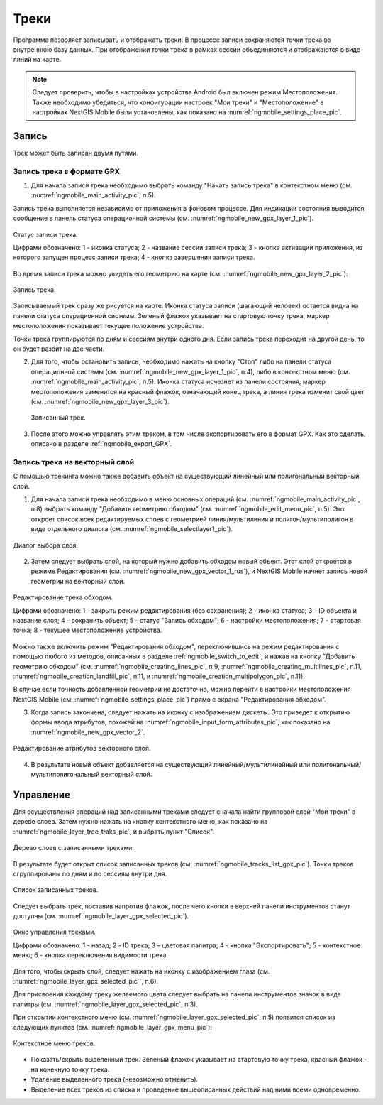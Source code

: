 .. sectionauthor:: Дмитрий Барышников <dmitry.baryshnikov@nextgis.ru>

.. _tracks:

Треки
=====

Программа позволяет записывать и отображать треки. В процессе записи сохраняются 
точки трека во внутреннюю базу данных. При отображении точки трека в рамках сессии 
объединяются и отображаются в виде линий на карте. 

.. note::
   Следует проверить, чтобы в настройках устройства Android был включен режим Местоположения. Также необходимо убедиться, что конфигурации настроек "Мои треки" и "Местоположение" в настройках NextGIS Mobile были установлены, как показано на :numref:`ngmobile_settings_place_pic`.

Запись
------

Трек может быть записан двумя путями.

.. _ngmobile_record_tracks:

Запись трека в формате GPX
^^^^^^^^^^^^^^^^^^^^^^^^^^

1. Для начала записи трека необходимо выбрать команду "Начать запись трека" в контекстном меню (см. :numref:`ngmobile_main_activity_pic`, п.5). 

Запись трека выполняется независимо от приложения в фоновом процессе. Для индикации состояния выводится сообщение в панель 
статуса операционной системы (см. :numref:`ngmobile_new_gpx_layer_1_pic`).

.. figure:: _static/new_gpx_layer_1.png
   :name: ngmobile_new_gpx_layer_1_pic
   :align: center
   :height: 4cm
   
   Статус записи трека.
   
   Цифрами обозначено: 1 - иконка статуса; 2 - название сессии записи трека; 3 - кнопка активации приложения, из которого запущен процесс записи трека; 4 -  кнопка завершения записи трека.
  
Во время записи трека можно увидеть его геометрию на карте (см. :numref:`ngmobile_new_gpx_layer_2_pic`):

.. figure:: _static/new_gpx_layer_2.png
   :name: ngmobile_new_gpx_layer_2_pic
   :align: center
   :height: 10cm
   
   Запись трека.
   
Записываемый трек сразу же рисуется на карте. Иконка статуса записи (шагающий человек) остается видна на панели статуса операционной системы. Зеленый флажок указывает на стартовую точку трека, маркер местоположения показывает текущее положение устройства.

.. note::
Точки трека группируются по дням и сессиям внутри одного дня. Если запись трека переходит на другой день, то он будет разбит на две части.

2. Для того, чтобы остановить запись, необходимо нажать на кнопку "Стоп" либо на панели статуса операционной системы (см. :numref:`ngmobile_new_gpx_layer_1_pic`, п.4), либо в контекстном меню (см. :numref:`ngmobile_main_activity_pic`, п.5). Иконка статуса исчезнет из панели состояния, маркер местоположения заменится на красный флажок, означающий конец трека, а линия трека изменит свой цвет (см. :numref:`ngmobile_new_gpx_layer_3_pic`).

.. figure:: _static/new_gpx_layer_3.png
   :name: ngmobile_new_gpx_layer_3_pic
   :align: center
   :height: 10cm
   
  Записанный трек.

3. После этого можно управлять этим треком, в том числе экспортировать его в формат GPX. Как это сделать, описано в разделе :ref:`ngmobile_export_GPX`.

.. _ngmobile_edit_vector_tracks:

Запись трека на векторный слой
^^^^^^^^^^^^^^^^^^^^^^^^^^^^^^

С помощью трекинга можно также добавить объект на существующий линейный или полигональный векторный слой.

1. Для начала записи трека необходимо в меню основных операций (см. :numref:`ngmobile_main_activity_pic`, п.8) выбрать команду "Добавить геометрию обходом" (см. :numref:`ngmobile_edit_menu_pic`, п.5). Это откроет список всех редактируемых слоев с геометрией линия/мультилиния и полигон/мультиполигон в виде отдельного диалога (см. :numref:`ngmobile_selectlayer1_pic`).

.. figure:: _static/ngmobile_selectlayer1.png
   :name: ngmobile_selectlayer1_pic
   :align: center
   :height: 10cm

   Диалог выбора слоя.
   
2. Затем следует выбрать слой, на который нужно добавить обходом новый объект. Этот слой откроется в режиме Редактирования (см. :numref:`ngmobile_new_gpx_vector_1_rus`), и NextGIS Mobile начнет запись новой геометрии на векторный слой.

.. figure:: _static/new_gpx_vector_1_rus.png
   :name: ngmobile_new_gpx_vector_1
   :align: center
   :height: 10cm

   Редактирование трека обходом.
   
   Цифрами обозначено: 1 - закрыть режим редактирования (без сохранения); 2 - иконка статуса; 3 - ID объекта и название слоя; 4 - сохранить объект; 5 - статус "Запись обходом"; 6 - настройки местоположения; 7 - стартовая точка; 8 - текущее местоположение устройства.

.. note::   
Можно также включить режим "Редактирования обходом", переключившись на режим редактирования с помощью любого из методов, описанных в разделе :ref:`ngmobile_switch_to_edit`, и нажав на кнопку "Добавить геометрию обходом" (см. :numref:`ngmobile_creating_lines_pic`, п.9, :numref:`ngmobile_creating_multilines_pic`, п.11, :numref:`ngmobile_creation_landfill_pic`, п.11, и :numref:`ngmobile_creation_multipolygon_pic`, п.11).

В случае если точность добавленной геометрии не достаточна, можно перейти в настройки местоположения NextGIS Mobile (см. :numref:`ngmobile_settings_place_pic`) прямо с экрана "Редактирования обходом".

3. Когда запись закончена, следует нажать на иконку с изображением дискеты. Это приведет к открытию формы ввода атрибутов, похожей на :numref:`ngmobile_input_form_attributes_pic`, как показано на :numref:`ngmobile_new_gpx_vector_2`.

.. figure:: _static/new_gpx_vector_2.png
   :name: ngmobile_new_gpx_vector_2
   :align: center
   :height: 10cm

   Редактирование атрибутов векторного слоя.
   
4. В результате новый объект добавляется на существующий линейный/мультилинейный или полигональный/мультиполигональный векторный слой.

.. _ngmobile_manage_tracks:

Управление
----------

Для осуществления операций над записанными треками следует сначала найти групповой слой "Мои треки" в дереве слоев. Затем нужно нажать на кнопку контекстного меню, как показано на :numref:`ngmobile_layer_tree_traks_pic`, и выбрать пункт "Список".

.. figure:: _static/ngmobile_layer_tree_traks.png
   :name: ngmobile_layer_tree_traks_pic
   :align: center
   :height: 10cm
 
   Дерево слоев с записанными треками.
 
В результате будет открыт список записанных треков (см. :numref:`ngmobile_tracks_list_gpx_pic`). Точки треков сгруппированы по дням и по сессиям внутри дня.

.. figure:: _static/tracks_list_gpx.png
   :name: ngmobile_tracks_list_gpx_pic
   :align: center
   :height: 10cm

   Список записанных треков.

Следует выбрать трек, поставив напротив флажок, после чего кнопки в верхней панели инструментов станут доступны (см. :numref:`ngmobile_layer_gpx_selected_pic`).

.. figure:: _static/layer_gpx_selected.png
   :name: ngmobile_layer_gpx_selected_pic
   :align: center
   :height: 10cm

   Окно управления треками.
   
   Цифрами обозначено: 1 - назад; 2 - ID трека; 3 – цветовая палитра; 4 - кнопка "Экспортировать"; 5 - контекстное меню; 6 - кнопка переключения видимости трека.

Для того, чтобы скрыть слой, следует нажать на иконку с изображением глаза (см. :numref:`ngmobile_layer_gpx_selected_pic``, п.6).

Для присвоения каждому треку желаемого цвета следует выбрать на панели инструментов 
значок в виде палитры (см. :numref:`ngmobile_layer_gpx_selected_pic`, п.3). 

При открытии контекстного меню (см. :numref:`ngmobile_layer_gpx_selected_pic`, п.5) появится список из  следующих пунктов (см. :numref:`ngmobile_layer_gpx_menu_pic`): 

.. figure:: _static/layer_gpx_menu.png
   :name: ngmobile_layer_gpx_menu_pic
   :align: center
   :height: 10cm   

   Контекстное меню треков.
   
* Показать/скрыть выделенный трек. Зеленый флажок указывает на стартовую точку трека, красный флажок - на конечную точку трека.
* Удаление выделенного трека (невозможно отменить).
* Выделение всех треков из списка и проведение вышеописанных действий над ними всеми одновременно.

